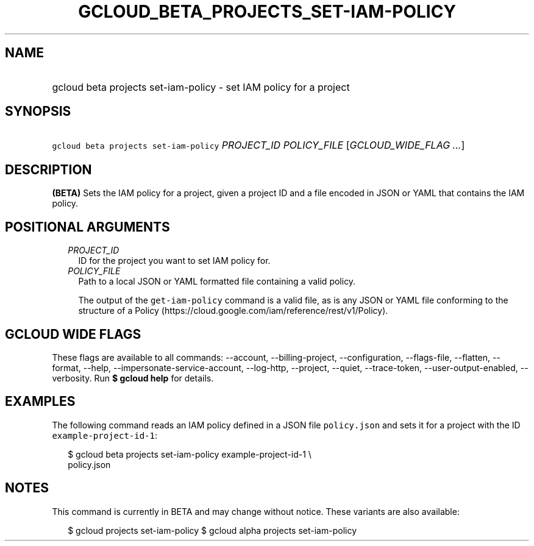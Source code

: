 
.TH "GCLOUD_BETA_PROJECTS_SET\-IAM\-POLICY" 1



.SH "NAME"
.HP
gcloud beta projects set\-iam\-policy \- set IAM policy for a project



.SH "SYNOPSIS"
.HP
\f5gcloud beta projects set\-iam\-policy\fR \fIPROJECT_ID\fR \fIPOLICY_FILE\fR [\fIGCLOUD_WIDE_FLAG\ ...\fR]



.SH "DESCRIPTION"

\fB(BETA)\fR Sets the IAM policy for a project, given a project ID and a file
encoded in JSON or YAML that contains the IAM policy.



.SH "POSITIONAL ARGUMENTS"

.RS 2m
.TP 2m
\fIPROJECT_ID\fR
ID for the project you want to set IAM policy for.

.TP 2m
\fIPOLICY_FILE\fR
Path to a local JSON or YAML formatted file containing a valid policy.

The output of the \f5get\-iam\-policy\fR command is a valid file, as is any JSON
or YAML file conforming to the structure of a Policy
(https://cloud.google.com/iam/reference/rest/v1/Policy).


.RE
.sp

.SH "GCLOUD WIDE FLAGS"

These flags are available to all commands: \-\-account, \-\-billing\-project,
\-\-configuration, \-\-flags\-file, \-\-flatten, \-\-format, \-\-help,
\-\-impersonate\-service\-account, \-\-log\-http, \-\-project, \-\-quiet,
\-\-trace\-token, \-\-user\-output\-enabled, \-\-verbosity. Run \fB$ gcloud
help\fR for details.



.SH "EXAMPLES"

The following command reads an IAM policy defined in a JSON file
\f5policy.json\fR and sets it for a project with the ID
\f5example\-project\-id\-1\fR:

.RS 2m
$ gcloud beta projects set\-iam\-policy example\-project\-id\-1 \e
    policy.json
.RE



.SH "NOTES"

This command is currently in BETA and may change without notice. These variants
are also available:

.RS 2m
$ gcloud projects set\-iam\-policy
$ gcloud alpha projects set\-iam\-policy
.RE

